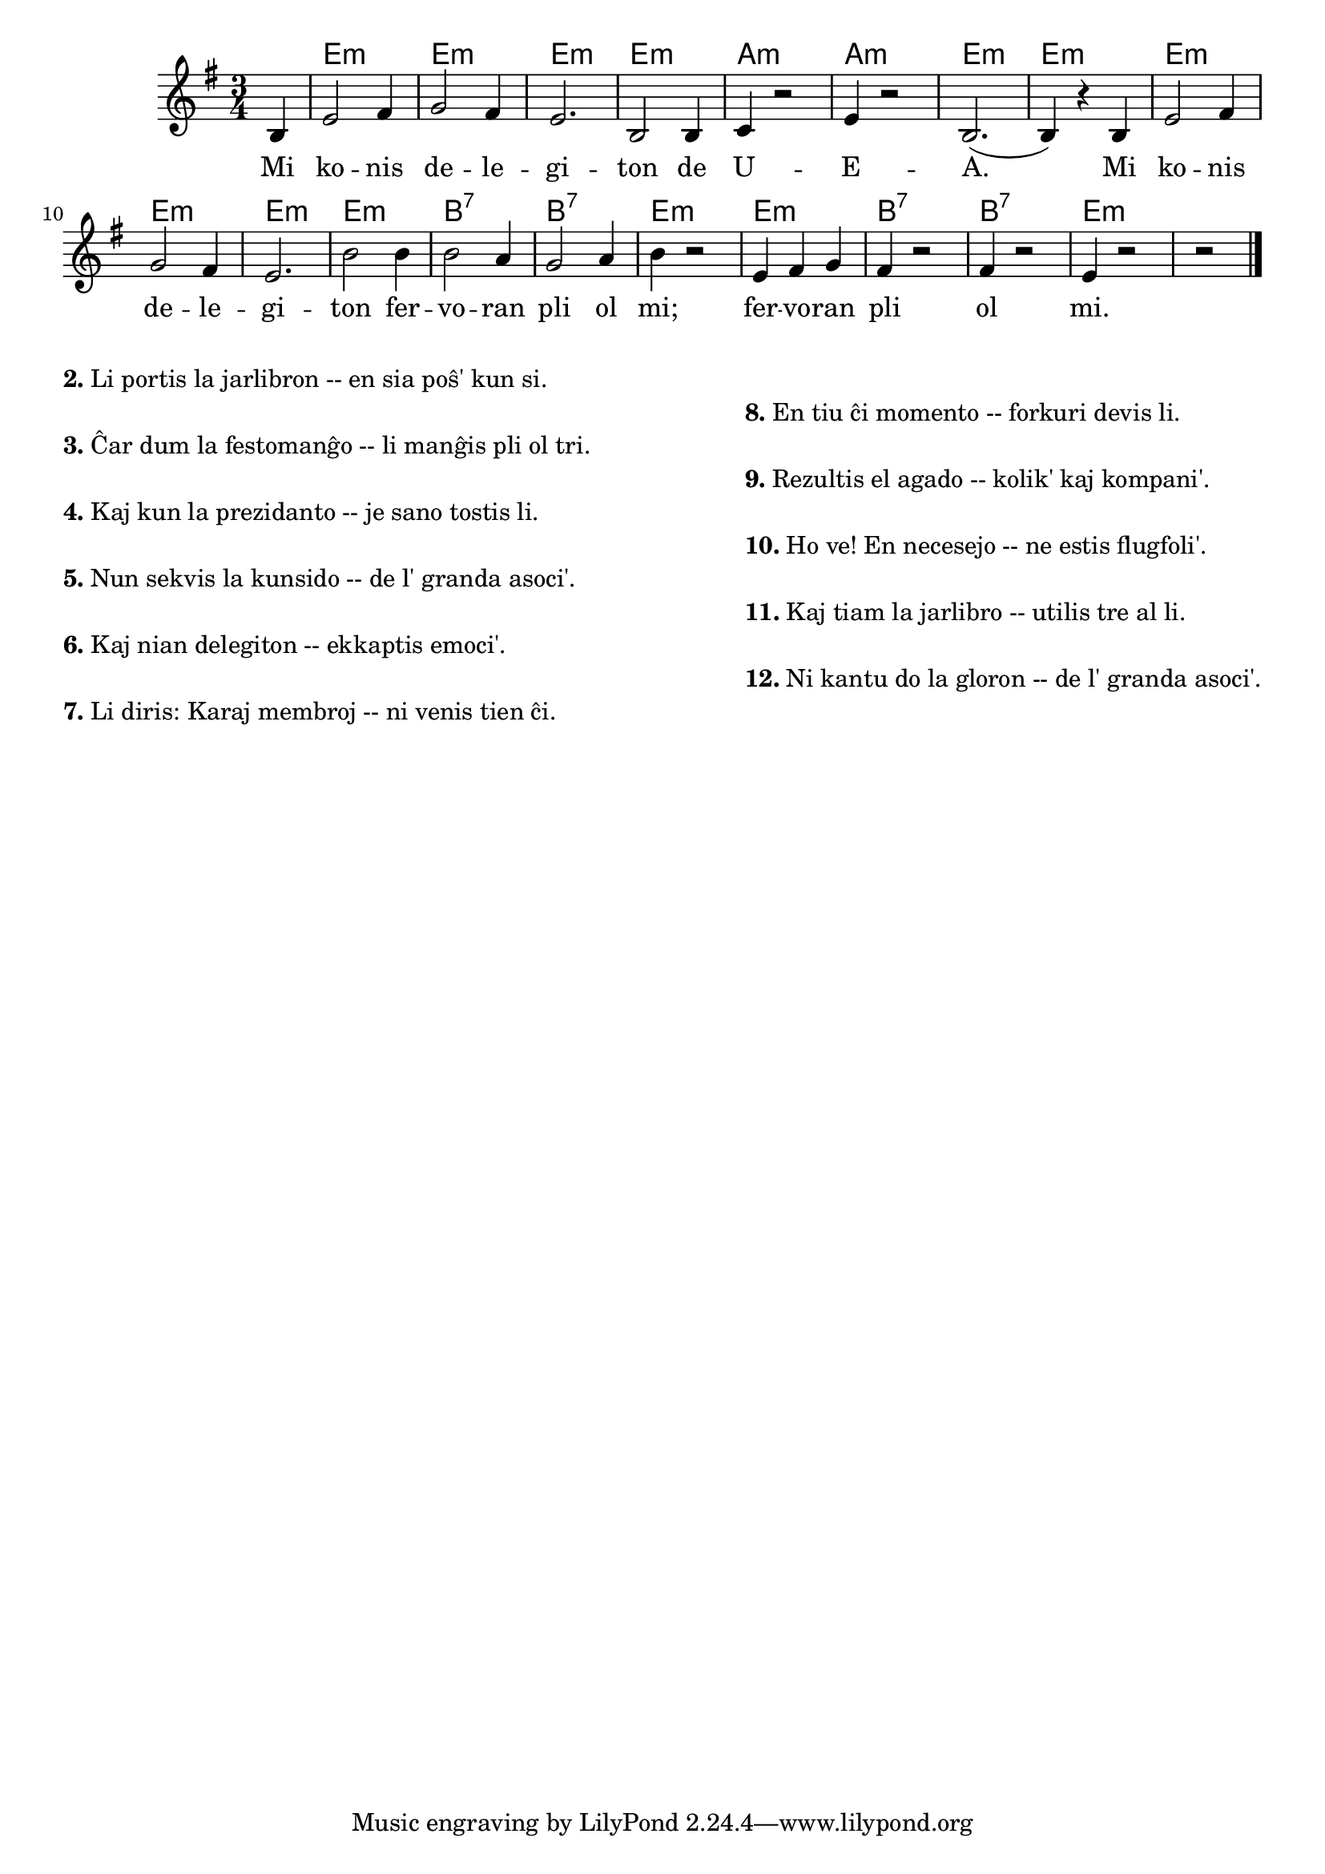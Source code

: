 \version "2.20.0"

\score {
	\header {
	title = "La glorkanto de UEA"
	subsubtitle = "Verkinto: nekonata"
	}
	
	\transpose c a {
	<<\chords {
  		\set noChordSymbol = ""
		  r4 g2.:m g:m g:m g:m c:m  c:m  g:m  g:m  g:m  g:m  g:m  g:m  d:7 d:7  g:m  g:m d:7 d:7  g:m
                               } % chords
	\relative {
		\time 3/4
		\key g \minor
		\partial 4
	\autoBeamOff
	d4 g2 a4 bes2 a4 g2. d2 d4 es r2 g4 r2 d2.( d4) r d g2 a4 bes2 a4 g2. d'2 d4 d2 c4 bes2 c4 d r2 g,4 a bes  a4 r2 a4 r2 g4 r2 r2 
       \bar "|." 
	\autoBeamOn
	} % relative
	\addlyrics {
Mi ko -- nis de -- le -- gi -- ton de U -- E -- A.
Mi ko -- nis de -- le -- gi -- ton fer -- vo -- ran pli ol mi;
fer -- vo -- ran pli ol mi.
	} %addlyrics
>>
	} % transpose
} % score


\markup {
  \fill-line {
    % \hspace #0.1 % moves the column off the left margin;
     % can be removed if space on the page is tight
     \column {
      \line { \bold "2."
        \column {
		"Li portis la jarlibron -- en sia poŝ' kun si."
           } % column
      } % line
	  \combine \null \vspace #0.05 % adds vertical spacing between verses
      \line { \bold "3."
        \column {
		"Ĉar dum la festomanĝo -- li manĝis pli ol tri."
        } % column
      } % line
      \combine \null \vspace #0.05 % adds vertical spacing between verses
      \line { \bold "4."
        \column {
		"Kaj kun la prezidanto -- je sano tostis li."
        } % column
      } % line
      \combine \null \vspace #0.05 % adds vertical spacing between verses
      \line { \bold "5."
        \column {
		"Nun sekvis la kunsido -- de l' granda asoci'."
        } % column
      } % line     
    \combine \null \vspace #0.05 % adds vertical spacing between verses
      \line { \bold "6."
        \column {
		"Kaj nian delegiton -- ekkaptis emoci'."
        } % column
      } % line     
    \combine \null \vspace #0.1 % adds vertical spacing between verses
      \line { \bold "7."
        \column {
		"Li diris: Karaj membroj -- ni venis tien ĉi."
        } % column
      } % line     
           }
      \column {
    \combine \null \vspace #0.1 % adds vertical spacing between verses
      \line { \bold "8."
        \column {
		"En tiu ĉi momento -- forkuri devis li."
        } % column
      } % line     
    \combine \null \vspace #0.1 % adds vertical spacing between verses
      \line { \bold "9."
        \column {
		"Rezultis el agado -- kolik' kaj kompani'."
        } % column
      } % line     
     \combine \null \vspace #0.1 % adds vertical spacing between verses
      \line { \bold "10."
        \column {
		"Ho ve! En necesejo -- ne estis flugfoli'."
        } % column
      } % line     
   \combine \null \vspace #0.1 % adds vertical spacing between verses
      \line { \bold "11."
        \column {
		"Kaj tiam la jarlibro -- utilis tre al li."
        } % column
      } % line     
    \combine \null \vspace #0.1 % adds vertical spacing between verses
      \line { \bold "12."
        \column {
		"Ni kantu do la gloron -- de l' granda asoci'."
                " "
                " "
        } % column
      } % line   
      } %column
    } % fill-line
} % markup	
